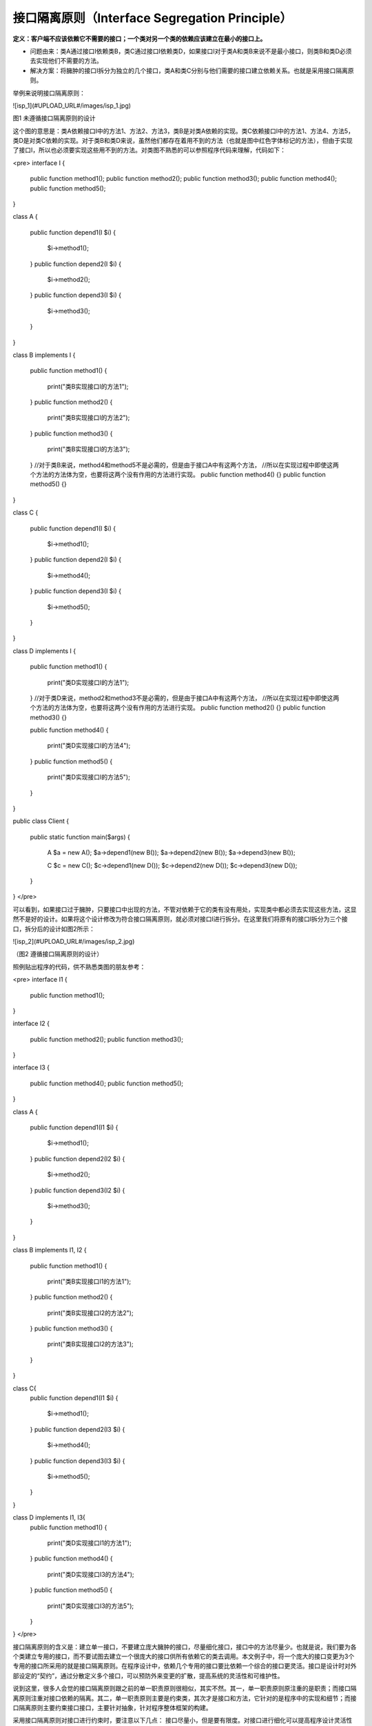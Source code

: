 ﻿接口隔离原则（Interface Segregation Principle）
================================================

**定义：客户端不应该依赖它不需要的接口；一个类对另一个类的依赖应该建立在最小的接口上。**

* 问题由来：类A通过接口I依赖类B，类C通过接口I依赖类D，如果接口I对于类A和类B来说不是最小接口，则类B和类D必须去实现他们不需要的方法。
* 解决方案：将臃肿的接口I拆分为独立的几个接口，类A和类C分别与他们需要的接口建立依赖关系。也就是采用接口隔离原则。

举例来说明接口隔离原则：

![isp_1](#UPLOAD_URL#/images/isp_1.jpg)

图1  未遵循接口隔离原则的设计

这个图的意思是：类A依赖接口I中的方法1、方法2、方法3，类B是对类A依赖的实现。类C依赖接口I中的方法1、方法4、方法5，类D是对类C依赖的实现。对于类B和类D来说，虽然他们都存在着用不到的方法（也就是图中红色字体标记的方法），但由于实现了接口I，所以也必须要实现这些用不到的方法。对类图不熟悉的可以参照程序代码来理解，代码如下：

<pre>
interface I
{  
    public function method1();  
    public function method2();  
    public function method3();  
    public function method4();  
    public function method5();  
}  
  
class A
{  
    public function depend1(I $i)
    {  
        $i->method1();  
    }  
    public function depend2(I $i)
    {  
        $i->method2();  
    }  
    public function depend3(I $i)
    {  
        $i->method3();  
    }  
}  
  
class B implements I
{  
    public function method1()
    {  
        print("类B实现接口I的方法1");  
    }  
    public function method2()
    {  
        print("类B实现接口I的方法2");  
    }  
    public function method3()
    {  
        print("类B实现接口I的方法3");  
    }  
    //对于类B来说，method4和method5不是必需的，但是由于接口A中有这两个方法，  
    //所以在实现过程中即使这两个方法的方法体为空，也要将这两个没有作用的方法进行实现。  
    public function method4() {}  
    public function method5() {}  
}  
  
class C
{  
    public function depend1(I $i)
    {  
        $i->method1();  
    }  
    public function depend2(I $i)
    {  
        $i->method4();  
    }  
    public function depend3(I $i)
    {  
        $i->method5();  
    }  
}  
  
class D implements I
{  
    public function method1()
    {  
        print("类D实现接口I的方法1");  
    }  
    //对于类D来说，method2和method3不是必需的，但是由于接口A中有这两个方法，  
    //所以在实现过程中即使这两个方法的方法体为空，也要将这两个没有作用的方法进行实现。  
    public function method2() {}  
    public function method3() {}  
  
    public function method4() 
    {  
        print("类D实现接口I的方法4");  
    }  
    public function method5() 
    {  
        print("类D实现接口I的方法5");  
    }  
}  
  
public class Client
{  
    public static function main($args)
    {  
        A $a = new A();  
        $a->depend1(new B());  
        $a->depend2(new B());  
        $a->depend3(new B());  
          
        C $c = new C();  
        $c->depend1(new D());  
        $c->depend2(new D());  
        $c->depend3(new D());  
    }  
}  
</pre>

可以看到，如果接口过于臃肿，只要接口中出现的方法，不管对依赖于它的类有没有用处，实现类中都必须去实现这些方法，这显然不是好的设计。如果将这个设计修改为符合接口隔离原则，就必须对接口I进行拆分。在这里我们将原有的接口I拆分为三个接口，拆分后的设计如图2所示：

![isp_2](#UPLOAD_URL#/images/isp_2.jpg)

（图2  遵循接口隔离原则的设计）

照例贴出程序的代码，供不熟悉类图的朋友参考：


<pre>
interface I1
{  
    public function method1();  
}  
  
interface I2 
{  
    public function method2();  
    public function method3();  
}  
  
interface I3 
{  
    public function method4();  
    public function method5();  
}  
  
class A
{  
    public function depend1(I1 $i)
    {  
        $i->method1();  
    }  
    public function depend2(I2 $i)
    {  
        $i->method2();  
    }  
    public function depend3(I2 $i)
    {  
        $i->method3();  
    }  
}  
  
class B implements I1, I2
{  
    public function method1() 
    {  
        print("类B实现接口I1的方法1");  
    }  
    public function method2() 
    {  
        print("类B实现接口I2的方法2");  
    }  
    public function method3() 
    {  
        print("类B实现接口I2的方法3");  
    }  
}  
  
class C{  
    public function depend1(I1 $i)
    {  
        $i->method1();  
    }  
    public function depend2(I3 $i)
    {  
        $i->method4();  
    }  
    public function depend3(I3 $i)
    {  
        $i->method5();  
    }  
}  
  
class D implements I1, I3{  
    public function method1() 
    {  
        print("类D实现接口I1的方法1");  
    }  
    public function method4() 
    {  
        print("类D实现接口I3的方法4");  
    }  
    public function method5() 
    {  
        print("类D实现接口I3的方法5");  
    }  
}  
</pre>

接口隔离原则的含义是：建立单一接口，不要建立庞大臃肿的接口，尽量细化接口，接口中的方法尽量少。也就是说，我们要为各个类建立专用的接口，而不要试图去建立一个很庞大的接口供所有依赖它的类去调用。本文例子中，将一个庞大的接口变更为3个专用的接口所采用的就是接口隔离原则。在程序设计中，依赖几个专用的接口要比依赖一个综合的接口更灵活。接口是设计时对外部设定的“契约”，通过分散定义多个接口，可以预防外来变更的扩散，提高系统的灵活性和可维护性。

说到这里，很多人会觉的接口隔离原则跟之前的单一职责原则很相似，其实不然。其一，单一职责原则原注重的是职责；而接口隔离原则注重对接口依赖的隔离。其二，单一职责原则主要是约束类，其次才是接口和方法，它针对的是程序中的实现和细节；而接口隔离原则主要约束接口接口，主要针对抽象，针对程序整体框架的构建。

采用接口隔离原则对接口进行约束时，要注意以下几点：
接口尽量小，但是要有限度。对接口进行细化可以提高程序设计灵活性是不挣的事实，但是如果过小，则会造成接口数量过多，使设计复杂化。所以一定要适度。
为依赖接口的类定制服务，只暴露给调用的类它需要的方法，它不需要的方法则隐藏起来。只有专注地为一个模块提供定制服务，才能建立最小的依赖关系。
提高内聚，减少对外交互。使接口用最少的方法去完成最多的事情。

运用接口隔离原则，一定要适度，接口设计的过大或过小都不好。设计接口的时候，只有多花些时间去思考和筹划，才能准确地实践这一原则。
